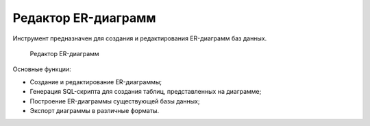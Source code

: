 .. _erd:

Редактор ER-диаграмм
==========================

Инструмент предназначен для создания и редактирования ER-диаграмм баз данных.

.. figure:: img/erd.png

    Редактор ER-диаграмм

Основные функции:

* Создание и редактирование ER-диаграммы;
* Генерация SQL-скрипта для создания таблиц, представленных на диаграмме;
* Построение ER-диаграммы существующей базы данных;
* Экспорт диаграммы в различные форматы.

